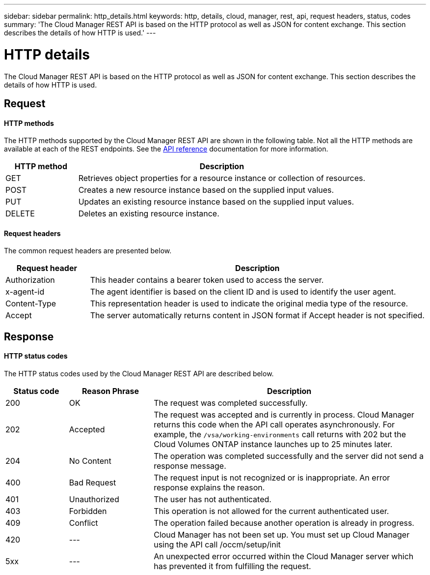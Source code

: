 ---
sidebar: sidebar
permalink: http_details.html
keywords: http, details, cloud, manager, rest, api, request headers, status, codes
summary: 'The Cloud Manager REST API is based on the HTTP protocol as well as JSON for content exchange. This section describes the details of how HTTP is used.'
---

= HTTP details
:hardbreaks:
:nofooter:
:icons: font
:linkattrs:
:imagesdir: ./media/

[.lead]
The Cloud Manager REST API is based on the HTTP protocol as well as JSON for content exchange. This section describes the details of how HTTP is used.

== Request

==== HTTP methods

The HTTP methods supported by the Cloud Manager REST API are shown in the following table. Not all the HTTP methods are available at each of the REST endpoints. See the link:api_reference.html[API reference] documentation for more information.

[cols="20,80",options="header"]
|===
|HTTP method
|Description
|GET
|Retrieves object properties for a resource instance or collection of resources.
|POST
|Creates a new resource instance based on the supplied input values.
|PUT
|Updates an existing resource instance based on the supplied input values.
|DELETE
|Deletes an existing resource instance.
|===

==== Request headers

The common request headers are presented below.

[cols="20,80",options="header"]
|===
|Request header
|Description
|Authorization
|This header contains a bearer token used to access the server.
|x-agent-id
|The agent identifier is based on the client ID and is used to identify the user agent.
|Content-Type
|This representation header is used to indicate the original media type of the resource.
|Accept
|The server automatically returns content in JSON format if Accept header is not specified.
|===

== Response

==== HTTP status codes

The HTTP status codes used by the Cloud Manager REST API are described below.

// reason-phrase is the simple term for each status code

[cols="15,20,65",options="header"]
|===
|Status code
|Reason Phrase
|Description
|200
|OK
|The request was completed successfully.
|202
|Accepted
|The request was accepted and is currently in process. Cloud Manager returns this code when the API call operates asynchronously. For example, the `/vsa/working-environments` call returns with 202 but the Cloud Volumes ONTAP instance launches up to 25 minutes later.
|204
|No Content
|The operation was completed successfully and the server did not send a response message.
|400
|Bad Request
|The request input is not recognized or is inappropriate. An error response explains the reason.
|401
|Unauthorized
|The user has not authenticated.
|403
|Forbidden
|This operation is not allowed for the current authenticated user.
|409
|Conflict
|The operation failed because another operation is already in progress.
|420
|---
|Cloud Manager has not been set up. You must set up Cloud Manager using the API call /occm/setup/init
|5xx
|---
|An unexpected error occurred within the Cloud Manager server which has prevented it from fulfilling the request.
|===

